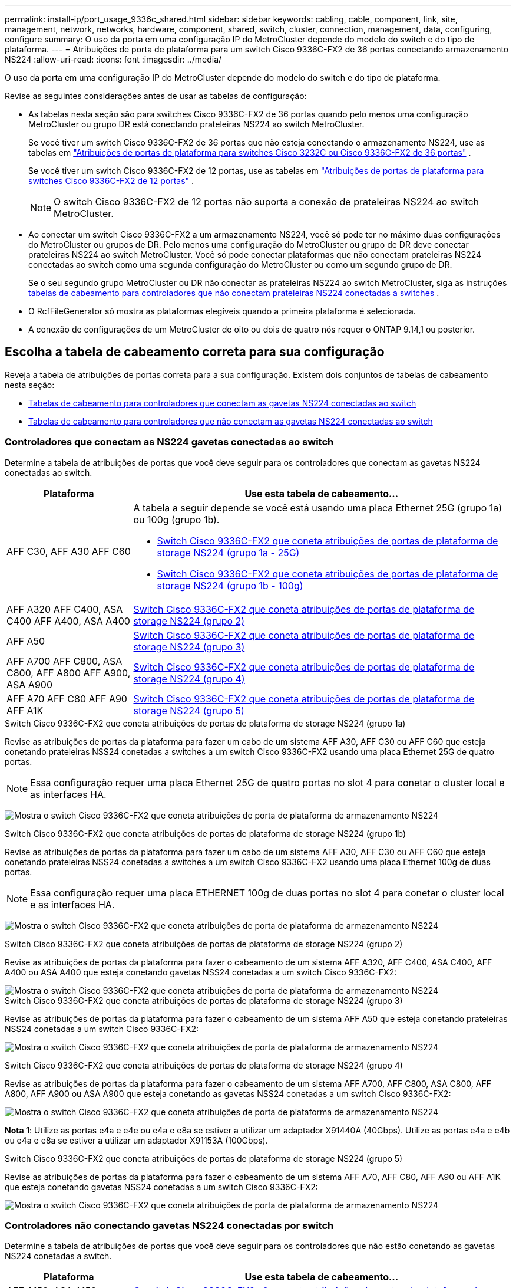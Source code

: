 ---
permalink: install-ip/port_usage_9336c_shared.html 
sidebar: sidebar 
keywords: cabling, cable, component, link, site, management, network, networks, hardware, component, shared, switch, cluster, connection, management, data, configuring, configure 
summary: O uso da porta em uma configuração IP do MetroCluster depende do modelo do switch e do tipo de plataforma. 
---
= Atribuições de porta de plataforma para um switch Cisco 9336C-FX2 de 36 portas conectando armazenamento NS224
:allow-uri-read: 
:icons: font
:imagesdir: ../media/


[role="lead"]
O uso da porta em uma configuração IP do MetroCluster depende do modelo do switch e do tipo de plataforma.

Revise as seguintes considerações antes de usar as tabelas de configuração:

* As tabelas nesta seção são para switches Cisco 9336C-FX2 de 36 portas quando pelo menos uma configuração MetroCluster ou grupo DR está conectando prateleiras NS224 ao switch MetroCluster.
+
Se você tiver um switch Cisco 9336C-FX2 de 36 portas que não esteja conectando o armazenamento NS224, use as tabelas em link:port_usage_3232c_9336c.html["Atribuições de portas de plataforma para switches Cisco 3232C ou Cisco 9336C-FX2 de 36 portas"] .

+
Se você tiver um switch Cisco 9336C-FX2 de 12 portas, use as tabelas em link:port-usage-9336c-fx-2-12-port.html["Atribuições de portas de plataforma para switches Cisco 9336C-FX2 de 12 portas"] .

+

NOTE: O switch Cisco 9336C-FX2 de 12 portas não suporta a conexão de prateleiras NS224 ao switch MetroCluster.

* Ao conectar um switch Cisco 9336C-FX2 a um armazenamento NS224, você só pode ter no máximo duas configurações do MetroCluster ou grupos de DR. Pelo menos uma configuração do MetroCluster ou grupo de DR deve conectar prateleiras NS224 ao switch MetroCluster. Você só pode conectar plataformas que não conectam prateleiras NS224 conectadas ao switch como uma segunda configuração do MetroCluster ou como um segundo grupo de DR.
+
Se o seu segundo grupo MetroCluster ou DR não conectar as prateleiras NS224 ao switch MetroCluster, siga as instruções <<tables_not_connecting_ns224,tabelas de cabeamento para controladores que não conectam prateleiras NS224 conectadas a switches>> .

* O RcfFileGenerator só mostra as plataformas elegíveis quando a primeira plataforma é selecionada.
* A conexão de configurações de um MetroCluster de oito ou dois de quatro nós requer o ONTAP 9.14,1 ou posterior.




== Escolha a tabela de cabeamento correta para sua configuração

Reveja a tabela de atribuições de portas correta para a sua configuração. Existem dois conjuntos de tabelas de cabeamento nesta seção:

* <<tables_connecting_ns224,Tabelas de cabeamento para controladores que conectam as gavetas NS224 conectadas ao switch>>
* <<tables_not_connecting_ns224,Tabelas de cabeamento para controladores que não conectam as gavetas NS224 conectadas ao switch>>




=== Controladores que conectam as NS224 gavetas conectadas ao switch

Determine a tabela de atribuições de portas que você deve seguir para os controladores que conectam as gavetas NS224 conectadas ao switch.

[cols="25,75"]
|===
| Plataforma | Use esta tabela de cabeamento... 


| AFF C30, AFF A30 AFF C60  a| 
A tabela a seguir depende se você está usando uma placa Ethernet 25G (grupo 1a) ou 100g (grupo 1b).

* <<table_1a_cisco_9336c_fx2,Switch Cisco 9336C-FX2 que coneta atribuições de portas de plataforma de storage NS224 (grupo 1a - 25G)>>
* <<table_1b_cisco_9336c_fx2,Switch Cisco 9336C-FX2 que coneta atribuições de portas de plataforma de storage NS224 (grupo 1b - 100g)>>




| AFF A320 AFF C400, ASA C400 AFF A400, ASA A400 | <<table_2_cisco_9336c_fx2,Switch Cisco 9336C-FX2 que coneta atribuições de portas de plataforma de storage NS224 (grupo 2)>> 


| AFF A50 | <<table_3_cisco_9336c_fx2,Switch Cisco 9336C-FX2 que coneta atribuições de portas de plataforma de storage NS224 (grupo 3)>> 


| AFF A700 AFF C800, ASA C800, AFF A800 AFF A900, ASA A900 | <<table_4_cisco_9336c_fx2,Switch Cisco 9336C-FX2 que coneta atribuições de portas de plataforma de storage NS224 (grupo 4)>> 


| AFF A70 AFF C80 AFF A90 AFF A1K | <<table_5_cisco_9336c_fx2,Switch Cisco 9336C-FX2 que coneta atribuições de portas de plataforma de storage NS224 (grupo 5)>> 
|===
.Switch Cisco 9336C-FX2 que coneta atribuições de portas de plataforma de storage NS224 (grupo 1a)
Revise as atribuições de portas da plataforma para fazer um cabo de um sistema AFF A30, AFF C30 ou AFF C60 que esteja conetando prateleiras NSS24 conetadas a switches a um switch Cisco 9336C-FX2 usando uma placa Ethernet 25G de quatro portas.


NOTE: Essa configuração requer uma placa Ethernet 25G de quatro portas no slot 4 para conetar o cluster local e as interfaces HA.

image:../media/mccip-cabling-greeley-connecting-a30-c30-fas50-c60-25G.png["Mostra o switch Cisco 9336C-FX2 que coneta atribuições de porta de plataforma de armazenamento NS224"]

.Switch Cisco 9336C-FX2 que coneta atribuições de portas de plataforma de storage NS224 (grupo 1b)
Revise as atribuições de portas da plataforma para fazer um cabo de um sistema AFF A30, AFF C30 ou AFF C60 que esteja conetando prateleiras NSS24 conetadas a switches a um switch Cisco 9336C-FX2 usando uma placa Ethernet 100g de duas portas.


NOTE: Essa configuração requer uma placa ETHERNET 100g de duas portas no slot 4 para conetar o cluster local e as interfaces HA.

image:../media/mccip-cabling-greeley-connecting-a30-c30-fas50-c60-100G.png["Mostra o switch Cisco 9336C-FX2 que coneta atribuições de porta de plataforma de armazenamento NS224"]

.Switch Cisco 9336C-FX2 que coneta atribuições de portas de plataforma de storage NS224 (grupo 2)
Revise as atribuições de portas da plataforma para fazer o cabeamento de um sistema AFF A320, AFF C400, ASA C400, AFF A400 ou ASA A400 que esteja conetando gavetas NSS24 conetadas a um switch Cisco 9336C-FX2:

image::../media/mcc_ip_cabling_a320_c400_a400_to_cisco_9336c_shared_switch.png[Mostra o switch Cisco 9336C-FX2 que coneta atribuições de porta de plataforma de armazenamento NS224]

.Switch Cisco 9336C-FX2 que coneta atribuições de portas de plataforma de storage NS224 (grupo 3)
Revise as atribuições de portas da plataforma para fazer o cabeamento de um sistema AFF A50 que esteja conetando prateleiras NSS24 conetadas a um switch Cisco 9336C-FX2:

image:../media/mccip-cabling-greeley-connecting-a50-updated.png["Mostra o switch Cisco 9336C-FX2 que coneta atribuições de porta de plataforma de armazenamento NS224"]

.Switch Cisco 9336C-FX2 que coneta atribuições de portas de plataforma de storage NS224 (grupo 4)
Revise as atribuições de portas da plataforma para fazer o cabeamento de um sistema AFF A700, AFF C800, ASA C800, AFF A800, AFF A900 ou ASA A900 que esteja conetando as gavetas NSS24 conetadas a um switch Cisco 9336C-FX2:

image:../media/mcc_ip_cabling_a700_c800_a800_a900_to_cisco_9336c_shared_switch.png["Mostra o switch Cisco 9336C-FX2 que coneta atribuições de porta de plataforma de armazenamento NS224"]

*Nota 1*: Utilize as portas e4a e e4e ou e4a e e8a se estiver a utilizar um adaptador X91440A (40Gbps). Utilize as portas e4a e e4b ou e4a e e8a se estiver a utilizar um adaptador X91153A (100Gbps).

.Switch Cisco 9336C-FX2 que coneta atribuições de portas de plataforma de storage NS224 (grupo 5)
Revise as atribuições de portas da plataforma para fazer o cabeamento de um sistema AFF A70, AFF C80, AFF A90 ou AFF A1K que esteja conetando gavetas NSS24 conetadas a um switch Cisco 9336C-FX2:

image::../media/mccip-cabling-greeley-connecting-a70-c80-a-90-fas90-a1k.png[Mostra o switch Cisco 9336C-FX2 que coneta atribuições de porta de plataforma de armazenamento NS224]



=== Controladores não conectando gavetas NS224 conectadas por switch

Determine a tabela de atribuições de portas que você deve seguir para os controladores que não estão conetando as gavetas NS224 conetadas a switch.

[cols="25,75"]
|===
| Plataforma | Use esta tabela de cabeamento... 


| AFF A150, ASA A150 FAS2750, AFF A220 | <<table_6_cisco_9336c_fx2,O switch Cisco 9336C-FX2 não coneta atribuições de portas da plataforma de storage NS224 (grupo 6)>> 


| AFF A20 | <<table_7_cisco_9336c_fx2,O switch Cisco 9336C-FX2 não coneta atribuições de portas da plataforma de storage NS224 (grupo 7)>> 


| FAS500f AFF C250, ASA C250 AFF A250, ASA A250 | <<table_8_cisco_9336c_fx2,O switch Cisco 9336C-FX2 não coneta atribuições de portas da plataforma de storage NS224 (grupo 8)>> 


| AFF C30, AFF A30 FAS50 AFF C60  a| 
A tabela a seguir depende se você está usando uma placa Ethernet 25G (grupo 9a) ou 100g (grupo 9b).

* <<table_9a_cisco_9336c_fx2,O switch Cisco 9336C-FX2 não coneta atribuições de portas da plataforma de storage NS224 (grupo 9a)>>
* <<table_9b_cisco_9336c_fx2,O switch Cisco 9336C-FX2 não coneta atribuições de portas da plataforma de storage NS224 (grupo 9b)>>




| FAS8200, AFF A300 | <<table_10_cisco_9336c_fx2,O switch Cisco 9336C-FX2 não coneta atribuições de portas da plataforma de storage NS224 (grupo 10)>> 


| AFF A320 FAS8300, AFF C400, ASA C400, FAS8700 AFF A400, ASA A400 | <<table_11_cisco_9336c_fx2,O switch Cisco 9336C-FX2 não coneta atribuições de portas da plataforma de storage NS224 (grupo 11)>> 


| AFF A50 | <<table_12_cisco_9336c_fx2,O switch Cisco 9336C-FX2 não coneta atribuições de portas da plataforma de storage NS224 (grupo 12)>> 


| FAS9000, AFF A700 AFF C800, ASA C800, AFF A800, ASA A800 FAS9500, AFF A900, ASA A900 | <<table_13_cisco_9336c_fx2,O switch Cisco 9336C-FX2 não coneta atribuições de portas da plataforma de storage NS224 (grupo 13)>> 


| FAS70, AFF A70 AFF C80 FAS90, AFF A90 AFF A1K | <<table_14_cisco_9336c_fx2,O switch Cisco 9336C-FX2 não coneta atribuições de portas da plataforma de storage NS224 (grupo 14)>> 
|===
.O switch Cisco 9336C-FX2 não coneta atribuições de portas da plataforma de storage NS224 (grupo 6)
Revise as atribuições de portas da plataforma para fazer o cabeamento de um sistema AFF A150, ASA A150, FAS2750 ou AFF A220 que não esteja conetando prateleiras NSS24 conetadas a um switch Cisco 9336C-FX2:

image::../media/mcc-ip-cabling-a-aff-a150-asa-a150-fas2750-aff-a220-to-a-cisco-9336c-shared-switch.png[Mostra o switch Cisco 9336C-FX2 não conetando atribuições de porta da plataforma de armazenamento NS224]

.O switch Cisco 9336C-FX2 não coneta atribuições de portas da plataforma de storage NS224 (grupo 7)
Revise as atribuições de portas da plataforma para fazer o cabeamento de um sistema AFF A20 que não esteja conetando prateleiras NSS24 conetadas a um switch Cisco 9336C-FX2:

image:../media/mcc-ip-aff-a20-to-a-cisco-9336c-shared-switch-not-connecting.png["Mostra o switch Cisco 9336C-FX2 não conetando atribuições de porta da plataforma de armazenamento NS224"]

.O switch Cisco 9336C-FX2 não coneta atribuições de portas da plataforma de storage NS224 (grupo 8)
Revise as atribuições de portas da plataforma para fazer o cabeamento de um sistema FAS500f, AFF C250, ASA C250, AFF A250 ou ASA A250 que não esteja conetando as gavetas NSS24 conetadas a switch a um switch Cisco 9336C-FX2:

image::../media/mcc-ip-cabling-c250-asa-c250-a250-asa-a250-to-cisco-9336c-shared-switch.png[Mostra o switch Cisco 9336C-FX2 não conetando atribuições de porta da plataforma de armazenamento NS224]

.O switch Cisco 9336C-FX2 não coneta atribuições de portas da plataforma de storage NS224 (grupo 9a)
Revise as atribuições de portas da plataforma para realizar um sistema AFF A30, AFF C30, AFF C60 ou FAS50 que não esteja conetando prateleiras NSS24 conetadas a um switch Cisco 9336C-FX2 usando uma placa Ethernet 25G de quatro portas:


NOTE: Essa configuração requer uma placa Ethernet 25G de quatro portas no slot 4 para conetar o cluster local e as interfaces HA.

image:../media/mccip-cabling-greeley-not-connecting-a30-c30-fas50-c60-25G.png["Mostra o switch Cisco 9336C-FX2 não conetando atribuições de porta da plataforma de armazenamento NS224"]

.O switch Cisco 9336C-FX2 não coneta atribuições de portas da plataforma de storage NS224 (grupo 9b)
Revise as atribuições de portas da plataforma para realizar um sistema AFF A30, AFF C30, AFF C60 ou FAS50 que não esteja conetando prateleiras NSS24 conetadas a um switch Cisco 9336C-FX2 usando uma placa Ethernet 100g de duas portas:


NOTE: Essa configuração requer uma placa ETHERNET 100g de duas portas no slot 4 para conetar o cluster local e as interfaces HA.

image:../media/mccip-cabling-greeley-not-connecting-a30-c30-fas50-c60-100G.png["Mostra o switch Cisco 9336C-FX2 que coneta atribuições de porta de plataforma de armazenamento NS224"]

.O switch Cisco 9336C-FX2 não coneta atribuições de portas da plataforma de storage NS224 (grupo 10)
Revise as atribuições de portas da plataforma para fazer o cabeamento de um sistema FAS8200 ou AFF A300 que não esteja conetando as gavetas NSS24 conetadas a switch a um switch Cisco 9336C-FX2:

image::../media/mcc-ip-cabling-fas8200-affa300-to-cisco-9336c-shared-switch.png[Mostra o switch Cisco 9336C-FX2 que coneta atribuições de porta de plataforma de armazenamento NS224]

.O switch Cisco 9336C-FX2 não coneta atribuições de portas da plataforma de storage NS224 (grupo 11)
Revise as atribuições de portas da plataforma para fazer o cabeamento de um sistema AFF A320 ASA A400, FAS8700 Cisco, AFF C400 AFF A400 ou ASA C400 que não esteja conetando as gavetas NSS24 conetadas a um switch FAS8300 9336C-FX2:

image::../media/mcc_ip_cabling_a320_fas8300_a400_fas8700_to_a_cisco_9336c_shared_switch.png[Mostra o switch Cisco 9336C-FX2 não conetando atribuições de porta da plataforma de armazenamento NS224]

.O switch Cisco 9336C-FX2 não coneta atribuições de portas da plataforma de storage NS224 (grupo 12)
Revise as atribuições de portas da plataforma para fazer o cabeamento de um sistema AFF A50 que não esteja conetando prateleiras NSS24 conetadas a um switch Cisco 9336C-FX2:

image::../media/mcc-ip-cabling-aff-a50-cisco-9336c-shared-switch-not-connecting.png[Mostra o switch Cisco 9336C-FX2 não conetando atribuições de porta da plataforma de armazenamento NS224]

.O switch Cisco 9336C-FX2 não coneta atribuições de portas da plataforma de storage NS224 (grupo 13)
Revise as atribuições de portas da plataforma para fazer o cabo de um sistema FAS9000 Cisco, AFF A800 AFF A900, ASA A800 ASA A900, FAS9500, AFF A700 ou AFF C800 que não esteja conetando as gavetas NSS24 conetadas a um switch ASA C800 9336C-FX2:

image::../media/mcc_ip_cabling_a700_a800_fas9000_fas9500_to_cisco_9336c_shared_switch.png[Mostra o switch Cisco 9336C-FX2 não conetando atribuições de porta da plataforma de armazenamento NS224]

*Nota 1*: Utilize as portas e4a e e4e ou e4a e e8a se estiver a utilizar um adaptador X91440A (40Gbps). Utilize as portas e4a e e4b ou e4a e e8a se estiver a utilizar um adaptador X91153A (100Gbps).

.O switch Cisco 9336C-FX2 não coneta atribuições de portas da plataforma de storage NS224 (grupo 14)
Revise as atribuições de portas da plataforma para fazer o cabeamento de um sistema AFF A70, FAS70, AFF C80, FAS90, AFF A90 ou AFF A1K que não esteja conetando as gavetas NSS24 conetadas a um switch Cisco 9336C-FX2:

image::../media/mccip-cabling-greeley-not-connecting-a70-c80-a-90-fas90-a1k.png[Mostra o switch Cisco 9336C-FX2 não conetando atribuições de porta da plataforma de armazenamento NS224]
